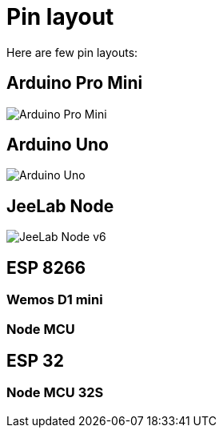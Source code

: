 = Pin layout

Here are few pin layouts:

== Arduino Pro Mini

image:Arduino-ProMini-pinout.png[Arduino Pro Mini]

== Arduino Uno

image:Arduino-uno-Pinout.png[Arduino Uno]

== JeeLab Node

image:Arduino-Jeenode-v6-pinout.png[JeeLab Node v6]

== ESP 8266

=== Wemos D1 mini

=== Node MCU

== ESP 32

=== Node MCU 32S